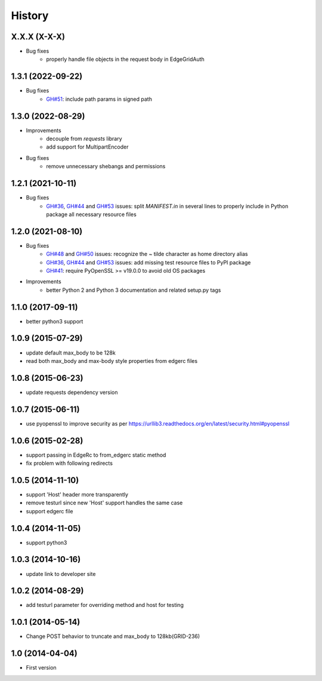 .. :changelog:

History
-------

X.X.X (X-X-X)
++++++++++++++++++

* Bug fixes
    - properly handle file objects in the request body in EdgeGridAuth

1.3.1 (2022-09-22)
++++++++++++++++++

* Bug fixes
    - `GH#51 <https://github.com/akamai/AkamaiOPEN-edgegrid-python/issues/51>`_: include path params in signed path

1.3.0 (2022-08-29)
++++++++++++++++++

* Improvements
    - decouple from `requests` library
    - add support for MultipartEncoder

* Bug fixes
    - remove unnecessary shebangs and permissions

1.2.1 (2021-10-11)
++++++++++++++++++

* Bug fixes
    - `GH#36 <https://github.com/akamai/AkamaiOPEN-edgegrid-python/issues/36>`_, `GH#44 <https://github.com/akamai/AkamaiOPEN-edgegrid-python/issues/44>`_ and `GH#53 <https://github.com/akamai/AkamaiOPEN-edgegrid-python/issues/53>`_ issues: split `MANIFEST.in` in several lines to properly include in Python package all necessary resource files

1.2.0 (2021-08-10)
++++++++++++++++++

* Bug fixes
    - `GH#48 <https://github.com/akamai/AkamaiOPEN-edgegrid-python/issues/48>`_ and `GH#50 <https://github.com/akamai/AkamaiOPEN-edgegrid-python/issues/50>`_ issues: recognize the `~` tilde character as home directory alias
    - `GH#36 <https://github.com/akamai/AkamaiOPEN-edgegrid-python/issues/36>`_, `GH#44 <https://github.com/akamai/AkamaiOPEN-edgegrid-python/issues/44>`_ and `GH#53 <https://github.com/akamai/AkamaiOPEN-edgegrid-python/issues/53>`_ issues: add missing test resource files to PyPI package
    - `GH#41 <https://github.com/akamai/AkamaiOPEN-edgegrid-python/issues/41>`_: require PyOpenSSL >= v19.0.0 to avoid old OS packages

* Improvements
    - better Python 2 and Python 3 documentation and related setup.py tags

1.1.0 (2017-09-11)
++++++++++++++++++

- better python3 support


1.0.9 (2015-07-29)
++++++++++++++++++

- update default max_body to be 128k
- read both max_body and max-body style properties from edgerc files

1.0.8 (2015-06-23)
++++++++++++++++++

- update requests dependency version


1.0.7 (2015-06-11)
++++++++++++++++++

- use pyopenssl to improve security as per https://urllib3.readthedocs.org/en/latest/security.html#pyopenssl

1.0.6 (2015-02-28)
++++++++++++++++++

- support passing in EdgeRc to from_edgerc static method
- fix problem with following redirects

1.0.5 (2014-11-10)
++++++++++++++++++

- support 'Host' header more transparently
- remove testurl since new 'Host' support handles the same case
- support edgerc file

1.0.4 (2014-11-05)
++++++++++++++++++

- support python3

1.0.3 (2014-10-16)
++++++++++++++++++

- update link to developer site

1.0.2 (2014-08-29)
++++++++++++++++++

- add testurl parameter for overriding method and host for testing

1.0.1 (2014-05-14)
++++++++++++++++++

- Change POST behavior to truncate and max_body to 128kb(GRID-236)

1.0 (2014-04-04)
++++++++++++++++
- First version

